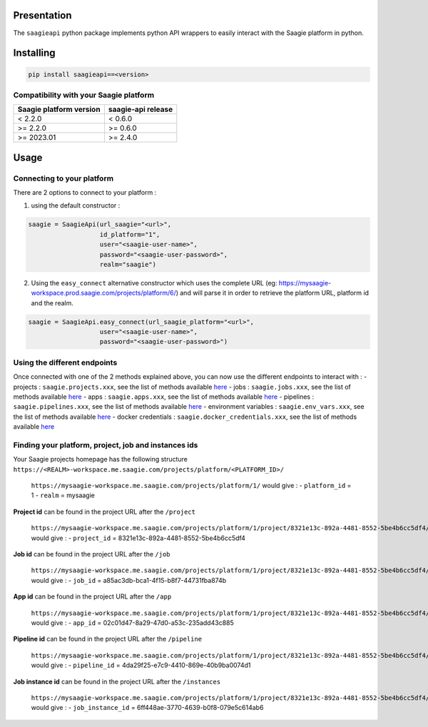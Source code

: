 .. raw:: html

   <p align="center">

.. raw:: html

   </p>

Presentation
============

The ``saagieapi`` python package implements python API wrappers to
easily interact with the Saagie platform in python.

Installing
==========

.. code:: bash

   pip install saagieapi==<version>

Compatibility with your Saagie platform
---------------------------------------

=========================== ======================
**Saagie platform version** **saagie-api release**
=========================== ======================
< 2.2.0                     < 0.6.0
>= 2.2.0                    >= 0.6.0
>= 2023.01                  >= 2.4.0
=========================== ======================

Usage
=====

Connecting to your platform
---------------------------

There are 2 options to connect to your platform :

1. using the default constructor :

.. code:: python

   saagie = SaagieApi(url_saagie="<url>",
                      id_platform="1",
                      user="<saagie-user-name>",
                      password="<saagie-user-password>",
                      realm="saagie")

2. Using the ``easy_connect`` alternative constructor which uses the
   complete URL (eg:
   https://mysaagie-workspace.prod.saagie.com/projects/platform/6/) and
   will parse it in order to retrieve the platform URL, platform id and
   the realm.

.. code:: python

   saagie = SaagieApi.easy_connect(url_saagie_platform="<url>",
                      user="<saagie-user-name>",
                      password="<saagie-user-password>")

Using the different endpoints
-----------------------------

Once connected with one of the 2 methods explained above, you can now
use the different endpoints to interact with : - projects :
``saagie.projects.xxx``, see the list of methods available
`here <wiki/2---Projects>`__ - jobs : ``saagie.jobs.xxx``, see the list
of methods available `here <wiki/3---Jobs>`__ - apps :
``saagie.apps.xxx``, see the list of methods available
`here <wiki/4---Apps>`__ - pipelines : ``saagie.pipelines.xxx``, see the
list of methods available `here <wiki/5---Pipelines>`__ - environment
variables : ``saagie.env_vars.xxx``, see the list of methods available
`here <wiki/6---Environment-variables>`__ - docker credentials :
``saagie.docker_credentials.xxx``, see the list of methods available
`here <wiki/7---Docker-credentials>`__

Finding your platform, project, job and instances ids
-----------------------------------------------------

Your Saagie projects homepage has the following structure
``https://<REALM>-workspace.me.saagie.com/projects/platform/<PLATFORM_ID>/``

   ``https://mysaagie-workspace.me.saagie.com/projects/platform/1/``
   would give : - ``platform_id`` = 1 - ``realm`` = mysaagie

**Project id** can be found in the project URL after the ``/project``

   ``https://mysaagie-workspace.me.saagie.com/projects/platform/1/project/8321e13c-892a-4481-8552-5be4b6cc5df4/jobs``
   would give : - ``project_id`` = 8321e13c-892a-4481-8552-5be4b6cc5df4

**Job id** can be found in the project URL after the ``/job``

   ``https://mysaagie-workspace.me.saagie.com/projects/platform/1/project/8321e13c-892a-4481-8552-5be4b6cc5df4/job/a85ac3db-bca1-4f15-b8f7-44731fba874b``
   would give : - ``job_id`` = a85ac3db-bca1-4f15-b8f7-44731fba874b

**App id** can be found in the project URL after the ``/app``

   ``https://mysaagie-workspace.me.saagie.com/projects/platform/1/project/8321e13c-892a-4481-8552-5be4b6cc5df4/app/02c01d47-8a29-47d0-a53c-235add43c885``
   would give : - ``app_id`` = 02c01d47-8a29-47d0-a53c-235add43c885

**Pipeline id** can be found in the project URL after the ``/pipeline``

   ``https://mysaagie-workspace.me.saagie.com/projects/platform/1/project/8321e13c-892a-4481-8552-5be4b6cc5df4/pipeline/4da29f25-e7c9-4410-869e-40b9ba0074d1``
   would give : - ``pipeline_id`` = 4da29f25-e7c9-4410-869e-40b9ba0074d1

**Job instance id** can be found in the project URL after the
``/instances``

   ``https://mysaagie-workspace.me.saagie.com/projects/platform/1/project/8321e13c-892a-4481-8552-5be4b6cc5df4/job/a85ac3db-bca1-4f15-b8f7-44731fba874b/instances/6ff448ae-3770-4639-b0f8-079e5c614ab6``
   would give : - ``job_instance_id`` =
   6ff448ae-3770-4639-b0f8-079e5c614ab6
